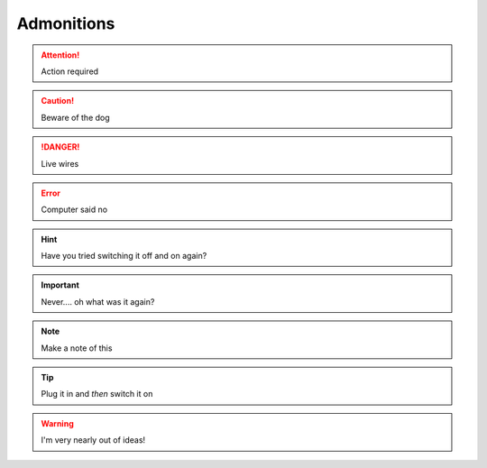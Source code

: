 Admonitions
===========

.. attention::

   Action required

.. caution::

   Beware of the dog

.. danger::

   Live wires

.. error::

   Computer said no

.. hint::

   Have you tried switching it off and on again?

.. important::

   Never.... oh what was it again?

.. note::

   Make a note of this

.. tip::

   Plug it in and *then* switch it on

.. todo::

   Pick up more cheese

.. warning::

   I'm very nearly out of ideas!
